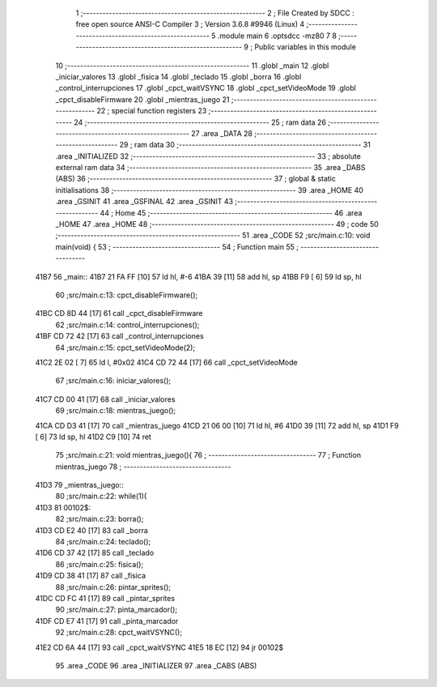                               1 ;--------------------------------------------------------
                              2 ; File Created by SDCC : free open source ANSI-C Compiler
                              3 ; Version 3.6.8 #9946 (Linux)
                              4 ;--------------------------------------------------------
                              5 	.module main
                              6 	.optsdcc -mz80
                              7 	
                              8 ;--------------------------------------------------------
                              9 ; Public variables in this module
                             10 ;--------------------------------------------------------
                             11 	.globl _main
                             12 	.globl _iniciar_valores
                             13 	.globl _fisica
                             14 	.globl _teclado
                             15 	.globl _borra
                             16 	.globl _control_interrupciones
                             17 	.globl _cpct_waitVSYNC
                             18 	.globl _cpct_setVideoMode
                             19 	.globl _cpct_disableFirmware
                             20 	.globl _mientras_juego
                             21 ;--------------------------------------------------------
                             22 ; special function registers
                             23 ;--------------------------------------------------------
                             24 ;--------------------------------------------------------
                             25 ; ram data
                             26 ;--------------------------------------------------------
                             27 	.area _DATA
                             28 ;--------------------------------------------------------
                             29 ; ram data
                             30 ;--------------------------------------------------------
                             31 	.area _INITIALIZED
                             32 ;--------------------------------------------------------
                             33 ; absolute external ram data
                             34 ;--------------------------------------------------------
                             35 	.area _DABS (ABS)
                             36 ;--------------------------------------------------------
                             37 ; global & static initialisations
                             38 ;--------------------------------------------------------
                             39 	.area _HOME
                             40 	.area _GSINIT
                             41 	.area _GSFINAL
                             42 	.area _GSINIT
                             43 ;--------------------------------------------------------
                             44 ; Home
                             45 ;--------------------------------------------------------
                             46 	.area _HOME
                             47 	.area _HOME
                             48 ;--------------------------------------------------------
                             49 ; code
                             50 ;--------------------------------------------------------
                             51 	.area _CODE
                             52 ;src/main.c:10: void main(void) {
                             53 ;	---------------------------------
                             54 ; Function main
                             55 ; ---------------------------------
   41B7                      56 _main::
   41B7 21 FA FF      [10]   57 	ld	hl, #-6
   41BA 39            [11]   58 	add	hl, sp
   41BB F9            [ 6]   59 	ld	sp, hl
                             60 ;src/main.c:13: cpct_disableFirmware();
   41BC CD 8D 44      [17]   61 	call	_cpct_disableFirmware
                             62 ;src/main.c:14: control_interrupciones();
   41BF CD 72 42      [17]   63 	call	_control_interrupciones
                             64 ;src/main.c:15: cpct_setVideoMode(2);
   41C2 2E 02         [ 7]   65 	ld	l, #0x02
   41C4 CD 72 44      [17]   66 	call	_cpct_setVideoMode
                             67 ;src/main.c:16: iniciar_valores();
   41C7 CD 00 41      [17]   68 	call	_iniciar_valores
                             69 ;src/main.c:18: mientras_juego();
   41CA CD D3 41      [17]   70 	call	_mientras_juego
   41CD 21 06 00      [10]   71 	ld	hl, #6
   41D0 39            [11]   72 	add	hl, sp
   41D1 F9            [ 6]   73 	ld	sp, hl
   41D2 C9            [10]   74 	ret
                             75 ;src/main.c:21: void mientras_juego(){
                             76 ;	---------------------------------
                             77 ; Function mientras_juego
                             78 ; ---------------------------------
   41D3                      79 _mientras_juego::
                             80 ;src/main.c:22: while(1){
   41D3                      81 00102$:
                             82 ;src/main.c:23: borra();
   41D3 CD E2 40      [17]   83 	call	_borra
                             84 ;src/main.c:24: teclado();
   41D6 CD 37 42      [17]   85 	call	_teclado
                             86 ;src/main.c:25: fisica();
   41D9 CD 38 41      [17]   87 	call	_fisica
                             88 ;src/main.c:26: pintar_sprites();
   41DC CD FC 41      [17]   89 	call	_pintar_sprites
                             90 ;src/main.c:27: pinta_marcador();
   41DF CD E7 41      [17]   91 	call	_pinta_marcador
                             92 ;src/main.c:28: cpct_waitVSYNC();
   41E2 CD 6A 44      [17]   93 	call	_cpct_waitVSYNC
   41E5 18 EC         [12]   94 	jr	00102$
                             95 	.area _CODE
                             96 	.area _INITIALIZER
                             97 	.area _CABS (ABS)
